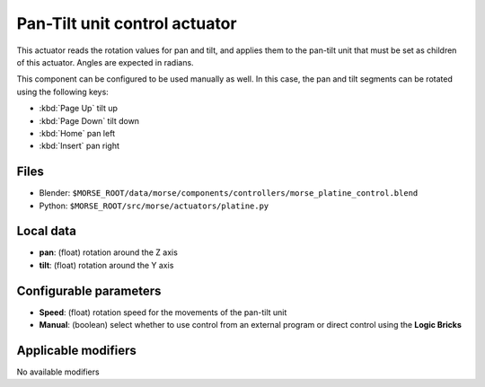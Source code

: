 Pan-Tilt unit control actuator
==============================

This actuator reads the rotation values for pan and tilt, and applies
them to the pan-tilt unit that must be set as children of this actuator.
Angles are expected in radians.

This component can be configured to be used manually as well.
In this case, the pan and tilt segments can be rotated using the following keys:

-  :kbd:`Page Up` tilt up
-  :kbd:`Page Down` tilt down
-  :kbd:`Home` pan left
-  :kbd:`Insert` pan right


Files 
-----

-  Blender: ``$MORSE_ROOT/data/morse/components/controllers/morse_platine_control.blend``
-  Python: ``$MORSE_ROOT/src/morse/actuators/platine.py``

Local data 
----------

-  **pan**: (float) rotation around the Z axis
-  **tilt**: (float) rotation around the Y axis

Configurable parameters
-----------------------

-  **Speed**: (float) rotation speed for the movements of the pan-tilt unit
-  **Manual**: (boolean) select whether to use control from an external program or direct control using the **Logic Bricks**

Applicable modifiers 
--------------------

No available modifiers
